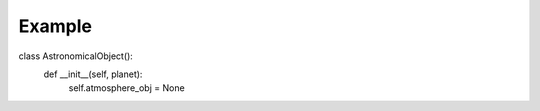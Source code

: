 Example
=======

class AstronomicalObject():
    def __init__(self, planet):
        self.atmosphere_obj = None